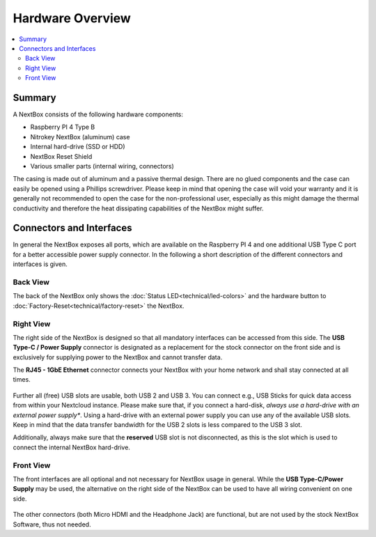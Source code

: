 Hardware Overview
==========================

.. contents:: :local:

Summary
-------

A NextBox consists of the following hardware components:

* Raspberry PI 4 Type B 
* Nitrokey NextBox (aluminum) case
* Internal hard-drive (SSD or HDD)
* NextBox Reset Shield
* Various smaller parts (internal wiring, connectors)

The casing is made out of aluminum and a passive thermal design.
There are no glued components and the case can easily be opened using a
Phillips screwdriver.  Please keep in mind that opening the case will void your
warranty and it is generally not recommended to open the case for the
non-professional user, especially as this might damage the thermal conductivity
and therefore the heat dissipating capabilities of the NextBox might suffer.

Connectors and Interfaces
-------------------------

In general the NextBox exposes all ports, which are available on the Raspberry PI 4 and one additional 
USB Type C port for a better accessible power supply connector. In the following a short description of 
the different connectors and interfaces is given.

Back View
^^^^^^^^^^

The back of the NextBox only shows the :doc:`Status LED<technical/led-colors>` and the hardware
button to :doc:`Factory-Reset<technical/factory-reset>` the NextBox.


.. figure:: /nextbox/images/hardware-overview/back-side.jpg
   :alt: back view
   :align: center


Right View
^^^^^^^^^^

The right side of the NextBox is designed so that all mandatory interfaces can be accessed from 
this side. The **USB Type-C / Power Supply** connector is designated as a replacement for the stock
connector on the front side and is exclusively for supplying power to the NextBox and cannot 
transfer data.

The **RJ45 - 1GbE Ethernet** connector connects your NextBox with your home network and shall 
stay connected at all times. 

.. figure:: /nextbox/images/hardware-overview/right-side.jpg
   :alt: right view
   :align: center

Further all (free) USB slots are usable, both USB 2 and USB 3. You can connect e.g., USB Sticks for 
quick data access from within your Nextcloud instance. Please make sure that, if you connect a 
hard-disk, *always use a hard-drive with an external power supply**. Using a hard-drive with an
external power supply you can use any of the available USB slots. Keep in mind that the data 
transfer bandwidth for the USB 2 slots is less compared to the USB 3 slot. 

Additionally, always make sure that the **reserved** USB slot is not disconnected, as this is the
slot which is used to connect the internal NextBox hard-drive.

Front View
^^^^^^^^^^

The front interfaces are all optional and not necessary for NextBox usage in general. While the
**USB Type-C/Power Supply** may be used, the alternative on the right side of the NextBox can 
be used to have all wiring convenient on one side.

.. figure:: /nextbox/images/hardware-overview/front-side.jpg
   :alt: front view
   :align: center

The other connectors (both Micro HDMI and the Headphone Jack) are functional, but are not 
used by the stock NextBox Software, thus not needed.





